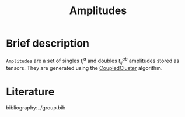 :PROPERTIES:
:ID: Amplitudes
:END:
#+title: Amplitudes
# #+OPTIONS: toc:nil

* Brief description

=Amplitudes= are a set of singles $t_i^a$ and doubles $t_{ij}^{ab}$ amplitudes stored as tensors.
They are generated using the [[id:CoupledCluster][CoupledCluster]] algorithm.


* Literature
bibliography:../group.bib


